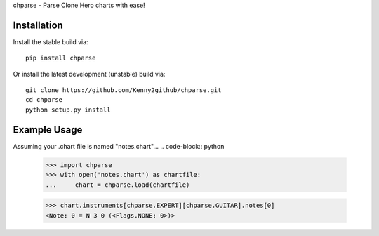 chparse - Parse Clone Hero charts with ease!

Installation
============

Install the stable build via::

    pip install chparse

Or install the latest development (unstable) build via::

    git clone https://github.com/Kenny2github/chparse.git
    cd chparse
    python setup.py install

Example Usage
=============

Assuming your .chart file is named "notes.chart"...
.. code-block:: python

    >>> import chparse
    >>> with open('notes.chart') as chartfile:
    ...     chart = chparse.load(chartfile)

    >>> chart.instruments[chparse.EXPERT][chparse.GUITAR].notes[0]
    <Note: 0 = N 3 0 (<Flags.NONE: 0>)>